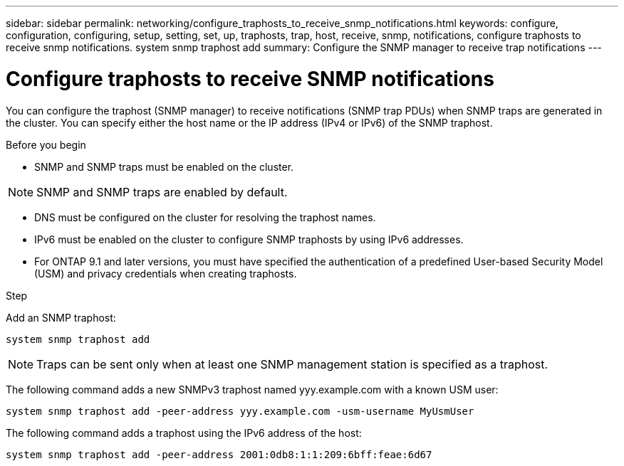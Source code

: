 ---
sidebar: sidebar
permalink: networking/configure_traphosts_to_receive_snmp_notifications.html
keywords: configure, configuration, configuring, setup, setting, set, up, traphosts, trap, host, receive, snmp, notifications, configure traphosts to receive snmp notifications. system snmp traphost add
summary: Configure the SNMP manager to receive trap notifications
---

= Configure traphosts to receive SNMP notifications
:hardbreaks:
:nofooter:
:icons: font
:linkattrs:
:imagesdir: ./media/

//
// Created with NDAC Version 2.0 (August 17, 2020)
// restructured: March 2021
// enhanced keywords May 2021
//

[.lead]
You can configure the traphost (SNMP manager) to receive notifications (SNMP trap PDUs) when SNMP traps are generated in the cluster. You can specify either the host name or the IP address (IPv4 or IPv6) of the SNMP traphost.

.Before you begin

* SNMP and SNMP traps must be enabled on the cluster.

[NOTE]
SNMP and SNMP traps are enabled by default.

* DNS must be configured on the cluster for resolving the traphost names.
* IPv6 must be enabled on the cluster to configure SNMP traphosts by using IPv6 addresses.
* For ONTAP 9.1 and later versions, you must have specified the authentication of a predefined User-based Security Model (USM) and privacy credentials when creating traphosts.

.Step

Add an SNMP traphost:

....
system snmp traphost add
....

[NOTE]
Traps can be sent only when at least one SNMP management station is specified as a traphost.

The following command adds a new SNMPv3 traphost named yyy.example.com with a known USM user:

....
system snmp traphost add -peer-address yyy.example.com -usm-username MyUsmUser
....

The following command adds a traphost using the IPv6 address of the host:

....
system snmp traphost add -peer-address 2001:0db8:1:1:209:6bff:feae:6d67
....

